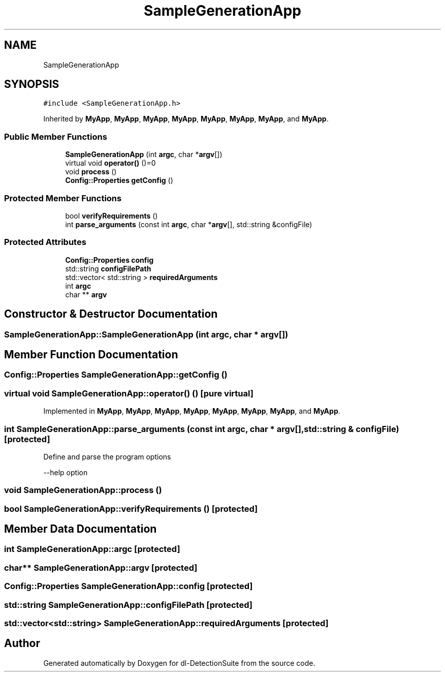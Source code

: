 .TH "SampleGenerationApp" 3 "Sat Dec 15 2018" "Version 1.00" "dl-DetectionSuite" \" -*- nroff -*-
.ad l
.nh
.SH NAME
SampleGenerationApp
.SH SYNOPSIS
.br
.PP
.PP
\fC#include <SampleGenerationApp\&.h>\fP
.PP
Inherited by \fBMyApp\fP, \fBMyApp\fP, \fBMyApp\fP, \fBMyApp\fP, \fBMyApp\fP, \fBMyApp\fP, \fBMyApp\fP, and \fBMyApp\fP\&.
.SS "Public Member Functions"

.in +1c
.ti -1c
.RI "\fBSampleGenerationApp\fP (int \fBargc\fP, char *\fBargv\fP[])"
.br
.ti -1c
.RI "virtual void \fBoperator()\fP ()=0"
.br
.ti -1c
.RI "void \fBprocess\fP ()"
.br
.ti -1c
.RI "\fBConfig::Properties\fP \fBgetConfig\fP ()"
.br
.in -1c
.SS "Protected Member Functions"

.in +1c
.ti -1c
.RI "bool \fBverifyRequirements\fP ()"
.br
.ti -1c
.RI "int \fBparse_arguments\fP (const int \fBargc\fP, char *\fBargv\fP[], std::string &configFile)"
.br
.in -1c
.SS "Protected Attributes"

.in +1c
.ti -1c
.RI "\fBConfig::Properties\fP \fBconfig\fP"
.br
.ti -1c
.RI "std::string \fBconfigFilePath\fP"
.br
.ti -1c
.RI "std::vector< std::string > \fBrequiredArguments\fP"
.br
.ti -1c
.RI "int \fBargc\fP"
.br
.ti -1c
.RI "char ** \fBargv\fP"
.br
.in -1c
.SH "Constructor & Destructor Documentation"
.PP 
.SS "SampleGenerationApp::SampleGenerationApp (int argc, char * argv[])"

.SH "Member Function Documentation"
.PP 
.SS "\fBConfig::Properties\fP SampleGenerationApp::getConfig ()"

.SS "virtual void SampleGenerationApp::operator() ()\fC [pure virtual]\fP"

.PP
Implemented in \fBMyApp\fP, \fBMyApp\fP, \fBMyApp\fP, \fBMyApp\fP, \fBMyApp\fP, \fBMyApp\fP, \fBMyApp\fP, and \fBMyApp\fP\&.
.SS "int SampleGenerationApp::parse_arguments (const int argc, char * argv[], std::string & configFile)\fC [protected]\fP"
Define and parse the program options
.PP
--help option
.SS "void SampleGenerationApp::process ()"

.SS "bool SampleGenerationApp::verifyRequirements ()\fC [protected]\fP"

.SH "Member Data Documentation"
.PP 
.SS "int SampleGenerationApp::argc\fC [protected]\fP"

.SS "char** SampleGenerationApp::argv\fC [protected]\fP"

.SS "\fBConfig::Properties\fP SampleGenerationApp::config\fC [protected]\fP"

.SS "std::string SampleGenerationApp::configFilePath\fC [protected]\fP"

.SS "std::vector<std::string> SampleGenerationApp::requiredArguments\fC [protected]\fP"


.SH "Author"
.PP 
Generated automatically by Doxygen for dl-DetectionSuite from the source code\&.
